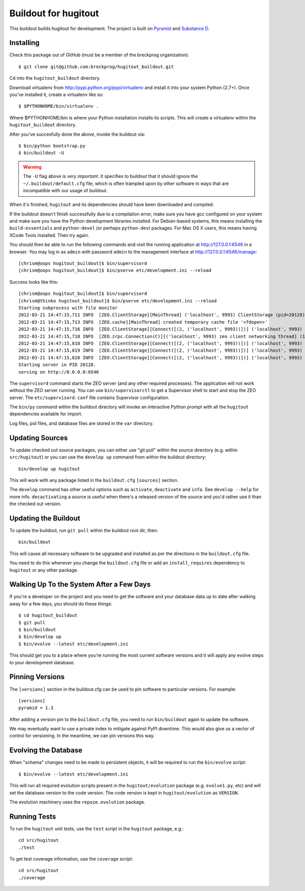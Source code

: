 Buildout for hugitout
======================

This buildout builds hugitout for development.  The project is built on
`Pyramid <http://docs.pylonsproject.org/en/latest/docs/pyramid.html>`_ and
`Substance D <http://readthedocs.org/docs/substanced/en/latest/>`_.

Installing
----------

Check this package out of GitHub (must be a member of the breckprog
organization)::

  $ git clone git@github.com:breckprog/hugitout_buildout.git

Cd into the ``hugitout_buildout`` directory.

Download virtualenv from http://pypi.python.org/pypi/virtualenv and install
it into your system Python (2.7+).  Once you've installed it, create a
virtualenv like so::

  $ $PYTHONHOME/bin/virtualenv .

Where $PYTHONHOME/bin is where your Python installation installs its scripts.
This will create a virtualenv within the ``hugitout_buildout`` directory.

After you've succesfully done the above, invoke the buildout via::

  $ bin/python bootstrap.py
  $ bin/buildout -U

.. warning:: The ``-U`` flag above is *very important*.  It specifies
   to buildout that it should ignore the ``~/.buildout/default.cfg``
   file, which is often trampled upon by other software in ways that
   are incompatible with our usage of buildout.

When it's finished, ``hugitout`` and its dependencies should have been
downloaded and compiled.  

If the buildout doesn't finish successfully due to a compilation error, make
sure you have gcc configured on your system and make sure you have the Python
development libraries installed.  For Debian-based systems, this means
installing the ``build-essentials`` and ``python-devel`` (or perhaps
``python-dev``) packages.  For Mac OS X users, this means having XCode Tools
installed.  Then try again.

You should then be able to run the following commands and visit the
running application at http://127.0.0.1:6546 in a browser.  You may
log in as ``admin`` with password ``admin`` to the management interface at
http://127.0.0.1:6546/manage::

  [chrism@oops hugitout_buildout]$ bin/supervisord
  [chrism@oops hugitout_buildout]$ bin/pserve etc/development.ini --reload

Success looks like this::

  [chrism@oops hugitout_buildout]$ bin/supervisord
  [chrism@thinko hugitout_buildout]$ bin/pserve etc/development.ini --reload
  Starting subprocess with file monitor
  2012-03-21 14:47:15,711 INFO  [ZEO.ClientStorage][MainThread] ('localhost', 9993) ClientStorage (pid=20128) created RW/normal for storage: '1'
  2012-03-21 14:47:15,713 INFO  [ZEO.cache][MainThread] created temporary cache file '<fdopen>'
  2012-03-21 14:47:15,716 INFO  [ZEO.ClientStorage][Connect([(2, ('localhost', 9993))])] ('localhost', 9993) Testing connection <ManagedClientConnection ('127.0.0.1', 9993)>
  2012-03-21 14:47:15,718 INFO  [ZEO.zrpc.Connection(C)][('localhost', 9993) zeo client networking thread] (127.0.0.1:9993) received handshake 'Z3101'
  2012-03-21 14:47:15,818 INFO  [ZEO.ClientStorage][Connect([(2, ('localhost', 9993))])] ('localhost', 9993) Server authentication protocol None
  2012-03-21 14:47:15,819 INFO  [ZEO.ClientStorage][Connect([(2, ('localhost', 9993))])] ('localhost', 9993) Connected to storage: ('localhost', 9993)
  2012-03-21 14:47:15,820 INFO  [ZEO.ClientStorage][Connect([(2, ('localhost', 9993))])] ('localhost', 9993) No verification necessary -- empty cache
  Starting server in PID 20128.
  serving on http://0.0.0.0:6546

The ``supervisord`` command starts the ZEO server (and any other required
processes).  The application will not work without the ZEO server running.
You can use ``bin/supervisorctl`` to get a Supervisor shell to start and stop
the ZEO server.  The ``etc/supervisord.conf`` file contains Supervisor
configuration.

The ``bin/py`` command within the buildout directory will invoke an
interactive Python prompt with all the ``hugitout`` dependencies available
for import.

Log files, pid files, and database files are stored in the ``var`` directory.

Updating Sources
----------------

To update checked out source packages, you can either use "git pull" within
the source directory (e.g. within ``src/hugitout``) or you can use the
``develop up`` command from within the buildout directory::

  bin/develop up hugitout

This will work with any package listed in the ``buildout.cfg`` ``[sources]``
section.

The ``develop`` command has other useful options such as ``activate``,
``deactivate`` and ``info``.  See ``develop --help`` for more info.
``decactivating`` a source is useful when there's a released version of the
source and you'd rather use it than the checked out version.

Updating the Buildout
---------------------

To update the buildout, run ``git pull`` within the buildout root dir, then::

   bin/buildout

This will cause all necessary software to be upgraded and installed as per
the directions in the ``buildout.cfg`` file.

You need to do this whenever you change the ``buildout.cfg`` file or add an
``install_requires`` dependency to ``hugitout`` or any other package.

Walking Up To the System After a Few Days
-----------------------------------------

If you're a developer on the project and you need to get the software and
your database data up to date after walking away for a few days, you should
do these things::

  $ cd hugitout_buildout
  $ git pull
  $ bin/buildout
  $ bin/develop up
  $ bin/evolve --latest etc/development.ini

This should get you to a place where you're running the most current software
versions and it will apply any evolve steps to your development database.

Pinning Versions
----------------

The ``[versions]`` section in the buildout.cfg can be used to pin software to
particular versions.  For example::

  [versions]
  pyramid = 1.3

After adding a version pin to the ``buildout.cfg`` file, you need to run
``bin/buildout`` again to update the software.

We may eventually want to use a private index to mitigate against PyPI
downtime.  This would also give us a vector of control for versioning.  In
the meantime, we can pin versions this way.

Evolving the Database
---------------------

When "schema" changes need to be made to persistent objects, it will be
required to run the ``bin/evolve`` script::

  $ bin/evolve --latest etc/development.ini

This will run all required evolution scripts present in the
``hugitout/evolution`` package (e.g. ``evolve1.py``, etc) and will set the
database version to the code version.  The code version is kept in
``hugitout/evolution`` as ``VERSION``.

The evolution machinery uses the ``repoze.evolution`` package.

Running Tests
-------------

To run the ``hugitout`` unit tests, use the ``test`` script in the
``hugitout`` package, e.g.::

  cd src/hugitout
  ./test

To get test coverage information, use the ``coverage`` script::

  cd src/hugitout
  ./coverage
